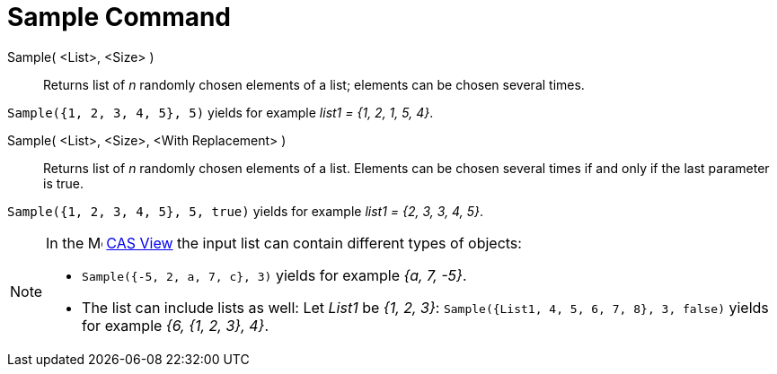 = Sample Command
:page-en: commands/Sample
ifdef::env-github[:imagesdir: /en/modules/ROOT/assets/images]

Sample( <List>, <Size> )::
  Returns list of _n_ randomly chosen elements of a list; elements can be chosen several times.

[EXAMPLE]
====

`++Sample({1, 2, 3, 4, 5}, 5)++` yields for example _list1 = {1, 2, 1, 5, 4}_.

====

Sample( <List>, <Size>, <With Replacement> )::
  Returns list of _n_ randomly chosen elements of a list. Elements can be chosen several times if and only if the last
  parameter is true.

[EXAMPLE]
====

`++Sample({1, 2, 3, 4, 5}, 5, true)++` yields for example _list1 = {2, 3, 3, 4, 5}_.

====

[NOTE]
====

In the image:16px-Menu_view_cas.svg.png[Menu view
cas.svg,width=16,height=16] xref:/CAS_View.adoc[CAS View] the input list can contain different types of objects:

* `++Sample({-5, 2, a, 7, c}, 3)++` yields for example _{a, 7, -5}_.
* The list can include lists as well: Let _List1_ be _{1, 2, 3}_: `++Sample({List1, 4, 5, 6, 7, 8}, 3, false)++` yields
for example _{6, {1, 2, 3}, 4}_.

====
